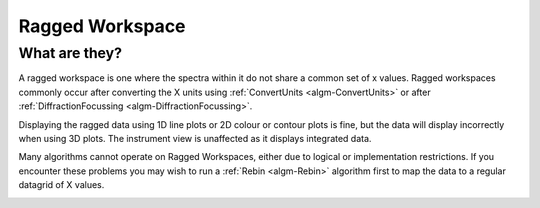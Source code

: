 .. _Ragged_Workspace:

Ragged Workspace
=================

What are they?
--------------

A ragged workspace is one where the spectra within it do not share a common set of x values. Ragged workspaces commonly occur after converting the X units using :ref:`ConvertUnits <algm-ConvertUnits>` or after :ref:`DiffractionFocussing <algm-DiffractionFocussing>`.

Displaying the ragged data using 1D line plots or 2D colour or contour plots is fine, but the data will display incorrectly when using 3D plots. The instrument view is unaffected as it displays integrated data.

Many algorithms cannot operate on Ragged Workspaces, either due to logical or implementation restrictions. If you encounter these problems you may wish to run a :ref:`Rebin <algm-Rebin>` algorithm first to map the data to a regular datagrid of X values.

.. image:: /images/MBC_Ragged.png
   :width: 40%
   :alt: Ragged Workspace

.. categories:: Concepts
